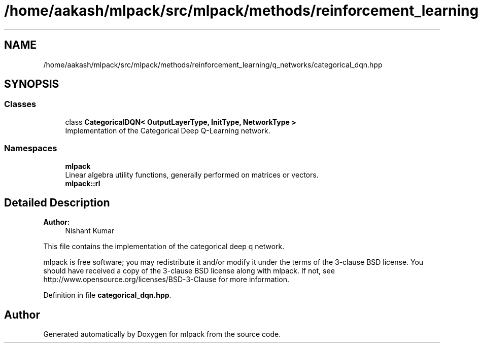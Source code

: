 .TH "/home/aakash/mlpack/src/mlpack/methods/reinforcement_learning/q_networks/categorical_dqn.hpp" 3 "Sun Aug 22 2021" "Version 3.4.2" "mlpack" \" -*- nroff -*-
.ad l
.nh
.SH NAME
/home/aakash/mlpack/src/mlpack/methods/reinforcement_learning/q_networks/categorical_dqn.hpp
.SH SYNOPSIS
.br
.PP
.SS "Classes"

.in +1c
.ti -1c
.RI "class \fBCategoricalDQN< OutputLayerType, InitType, NetworkType >\fP"
.br
.RI "Implementation of the Categorical Deep Q-Learning network\&. "
.in -1c
.SS "Namespaces"

.in +1c
.ti -1c
.RI " \fBmlpack\fP"
.br
.RI "Linear algebra utility functions, generally performed on matrices or vectors\&. "
.ti -1c
.RI " \fBmlpack::rl\fP"
.br
.in -1c
.SH "Detailed Description"
.PP 

.PP
\fBAuthor:\fP
.RS 4
Nishant Kumar
.RE
.PP
This file contains the implementation of the categorical deep q network\&.
.PP
mlpack is free software; you may redistribute it and/or modify it under the terms of the 3-clause BSD license\&. You should have received a copy of the 3-clause BSD license along with mlpack\&. If not, see http://www.opensource.org/licenses/BSD-3-Clause for more information\&. 
.PP
Definition in file \fBcategorical_dqn\&.hpp\fP\&.
.SH "Author"
.PP 
Generated automatically by Doxygen for mlpack from the source code\&.
